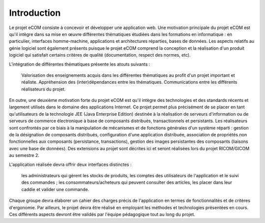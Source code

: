Introduction
============

Le projet eCOM consiste à concevoir et développer une application web. Une motivation principale du projet eCOM est qu'il intègre dans sa mise en œuvre différentes thématiques étudiées dans les formations en informatique : en particulier, interfaces homme-machine, applications et architectures réparties, bases de données. Les aspects relatifs au génie logiciel sont également présents puisque le projet eCOM comprend la conception et la réalisation d'un produit logiciel qui satisfait certains critères de qualité (documentation, respect des normes, etc).

L'intégration de différentes thématiques présente les atouts suivants :

    Valorisation des enseignements acquis dans les différentes thématiques au profit d'un projet important et réaliste.
    Appréhension des (inter)dépendances entre les thématiques.
    Communications entre les différents réalisateurs du projet. 

En outre, une deuxième motivation forte du projet eCOM est qu'il intègre des technologies et des standards récents et largement utilisés dans le domaine des applications Internet. Ce projet permet plus précisément de se placer en tant qu'utilisateurs de la technologie JEE (Java Enterprise Edition) destinée à la réalisation de serveurs d'information ou de serveurs de commerce électronique à base de composants distribués, transactionnels et persistants. Les réalisateurs sont confrontés par ce biais à la manipulation de mécanismes et de fonctions générales d'un système réparti : gestion de la désignation de composants distribués, configuration d'une application distribuée, association de propriétés non fonctionnelles aux composants (persistance, transactions), gestion des images persistantes des composants (liaisons avec une base de données). Des extensions au projet sont décrites ici et seront réalisées lors du projet RICOM/GICOM au semestre 2.

L'application réalisée devra offrir deux interfaces distinctes :

    les administrateurs qui gèrent les stocks de produits, les comptes des utilisateurs de l'application et le suivi des commandes ;
    les consommateurs/acheteurs qui peuvent consulter des articles, les placer dans leur caddie et valider une commande. 

Chaque groupe devra élaborer un cahier des charges précis de l'application en termes de fonctionnalités et de critères d'ergonomie. Par ailleurs, le projet devra être réalisé en employant les méthodes et technologies présentées en cours. Ces différents aspects devront être validés par l'équipe pédagogique tout au long du projet. 
